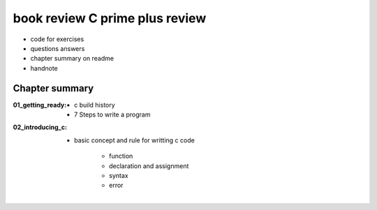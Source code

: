 book review C prime plus review
===============================

- code for exercises
- questions answers
- chapter summary on readme
- handnote

Chapter summary
---------------

:01_getting_ready:

   - c build history
   - 7 Steps to write a program

:02_introducing_c:

   - basic concept and rule for writting c code

      - function
      - declaration and assignment
      - syntax
      - error
